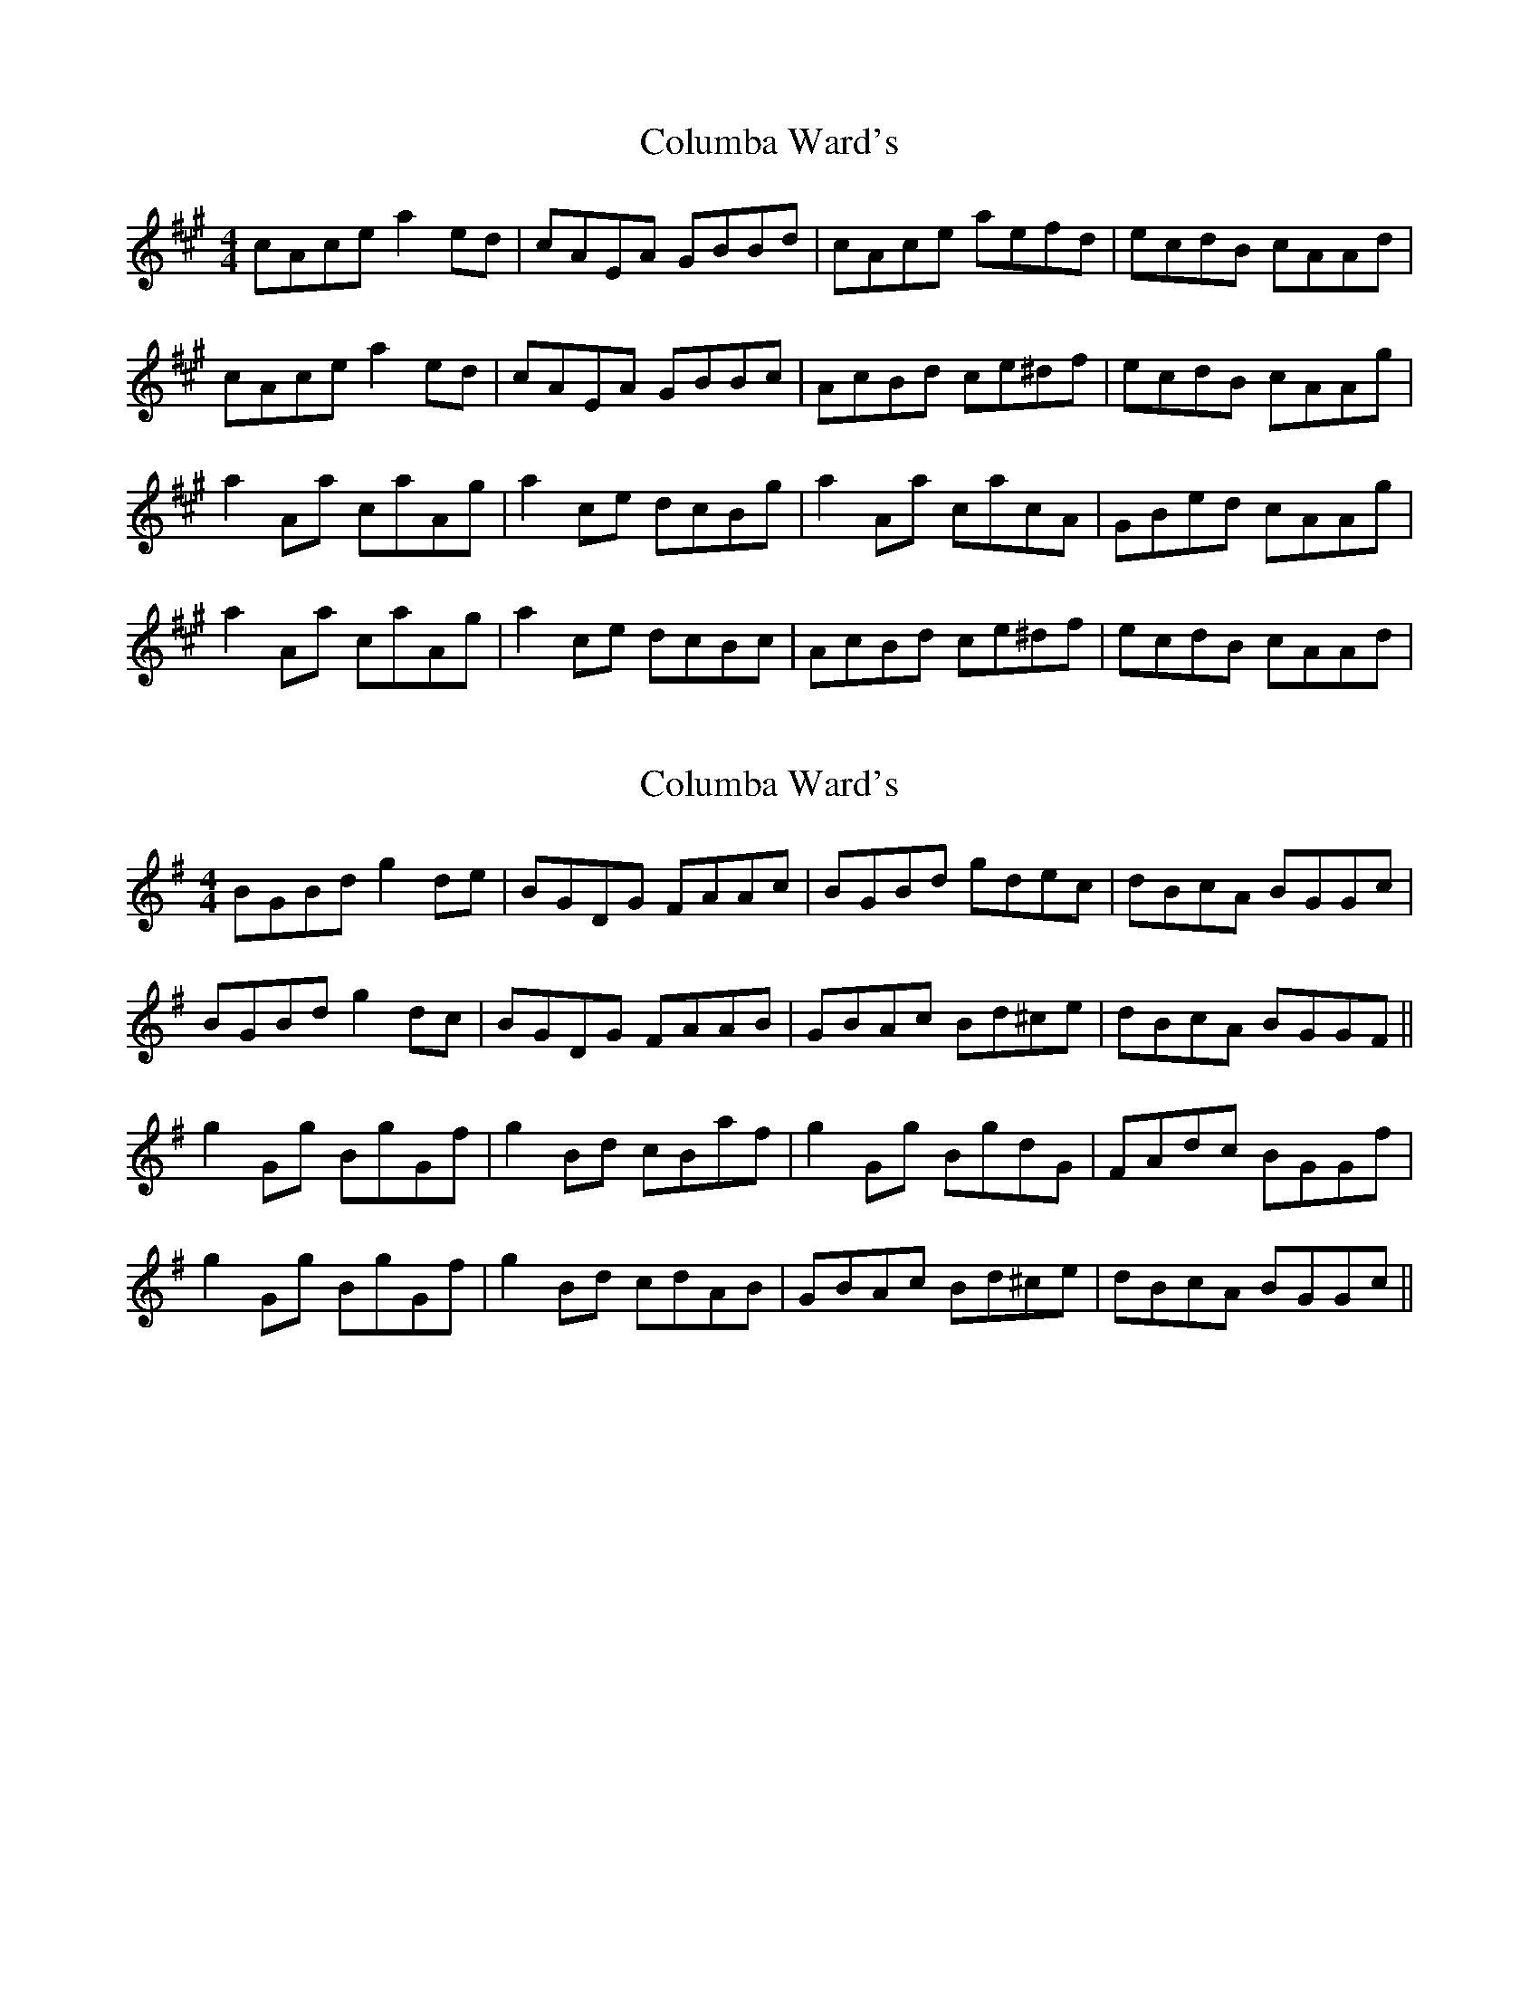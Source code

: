 X: 1
T: Columba Ward's
Z: errik
S: https://thesession.org/tunes/3457#setting3457
R: reel
M: 4/4
L: 1/8
K: Amaj
cAce a2 ed|cAEA GBBd|cAce aefd|ecdB cAAd|
cAce a2 ed|cAEA GBBc|AcBd ce^df|ecdB cAAg|
a2 Aa caAg|a2 ce dcBg|a2 Aa cacA|GBed cAAg|
a2 Aa caAg|a2 ce dcBc|AcBd ce^df|ecdB cAAd|
X: 2
T: Columba Ward's
Z: JACKB
S: https://thesession.org/tunes/3457#setting16497
R: reel
M: 4/4
L: 1/8
K: Gmaj
BGBd g2 de|BGDG FAAc|BGBd gdec|dBcA BGGc|BGBd g2 dc|BGDG FAAB|GBAc Bd^ce|dBcA BGGF||g2 Gg BgGf|g2 Bd cBaf|g2 Gg BgdG|FAdc BGGf|g2 Gg BgGf|g2 Bd cdAB|GBAc Bd^ce|dBcA BGGc||
